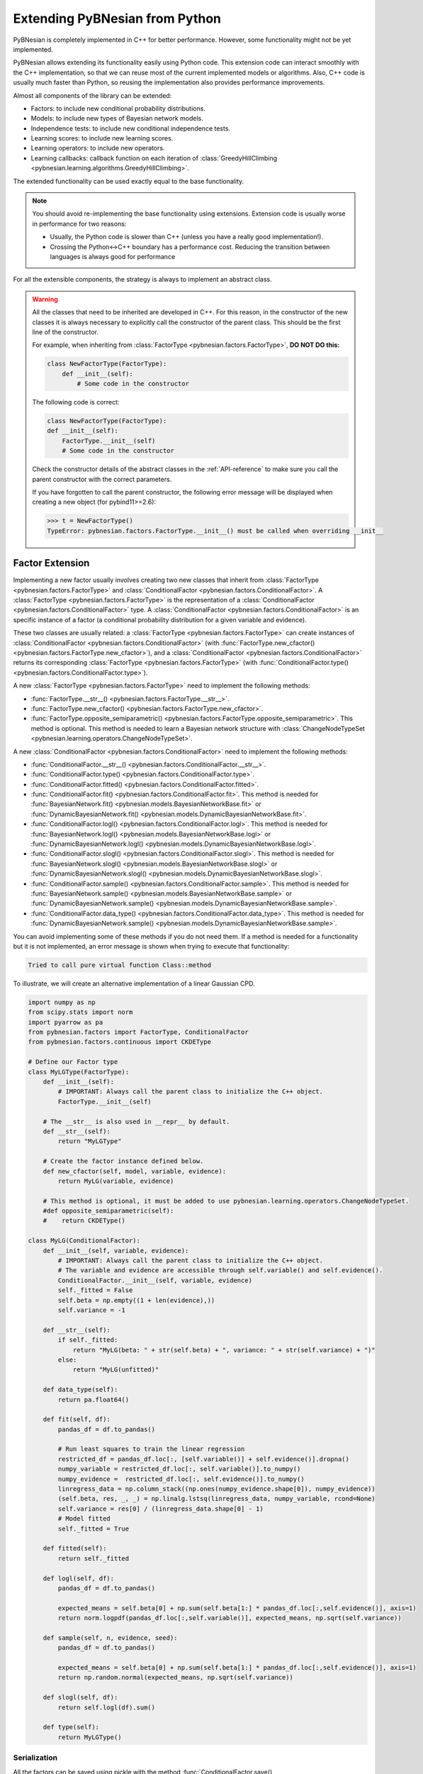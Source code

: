 Extending PyBNesian from Python
*******************************

PyBNesian is completely implemented in C++ for better performance. However, some functionality might not be yet
implemented.

PyBNesian allows extending its functionality easily using Python code. This extension code can interact smoothly with
the C++ implementation, so that we can reuse most of the current implemented models or algorithms. Also, C++ code is
usually much faster than Python, so reusing the implementation also provides performance improvements.

Almost all components of the library can be extended:

- Factors: to include new conditional probability distributions.
- Models: to include new types of Bayesian network models.
- Independence tests: to include new conditional independence tests.
- Learning scores: to include new learning scores.
- Learning operators: to include new operators.
- Learning callbacks: callback function on each iteration of
  :class:`GreedyHillClimbing <pybnesian.learning.algorithms.GreedyHillClimbing>`.

The extended functionality can be used exactly equal to the base functionality.

.. note::

    You should avoid re-implementing the base functionality using extensions. Extension code is usually worse
    in performance for two reasons:
    
    - Usually, the Python code is slower than C++ (unless you have a really good implementation!).
    - Crossing the Python<->C++ boundary has a performance cost. Reducing the transition between languages is always
      good for performance

For all the extensible components, the strategy is always to implement an abstract class.

.. warning::
    .. _warning-constructor:

    All the classes that need to be inherited are developed in C++. For this reason, in the constructor of the new
    classes it is always necessary to explicitly call the constructor of the parent class. This should be the first line
    of the constructor.
    
    For example, when inheriting from
    :class:`FactorType <pybnesian.factors.FactorType>`, **DO NOT DO this:**

    .. code-block::

        class NewFactorType(FactorType):
            def __init__(self):
                # Some code in the constructor
    
    The following code is correct:

    .. code-block::

        class NewFactorType(FactorType):
        def __init__(self):
            FactorType.__init__(self)
            # Some code in the constructor

    Check the constructor details of the abstract classes in the :ref:`API-reference` to make sure you call the parent
    constructor with the correct parameters.

    If you have forgotten to call the parent constructor, the following error message will be displayed when creating a
    new object (for pybind11>=2.6):

    .. code-block::
        
        >>> t = NewFactorType()
        TypeError: pybnesian.factors.FactorType.__init__() must be called when overriding __init__

Factor Extension
================

Implementing a new factor usually involves creating two new classes that inherit from
:class:`FactorType <pybnesian.factors.FactorType>` and :class:`ConditionalFactor <pybnesian.factors.ConditionalFactor>`.
A :class:`FactorType <pybnesian.factors.FactorType>` is the representation of a
:class:`ConditionalFactor <pybnesian.factors.ConditionalFactor>` type. A
:class:`ConditionalFactor <pybnesian.factors.ConditionalFactor>` is an specific instance of a factor (a conditional
probability distribution for a given variable and evidence).

These two classes are
usually related: a :class:`FactorType <pybnesian.factors.FactorType>` can create instances of
:class:`ConditionalFactor <pybnesian.factors.ConditionalFactor>` (with
:func:`FactorType.new_cfactor() <pybnesian.factors.FactorType.new_cfactor>`), and a
:class:`ConditionalFactor <pybnesian.factors.ConditionalFactor>` returns its corresponding
:class:`FactorType <pybnesian.factors.FactorType>` (with
:func:`ConditionalFactor.type() <pybnesian.factors.ConditionalFactor.type>`).

A new :class:`FactorType <pybnesian.factors.FactorType>` need to implement the following methods:

- :func:`FactorType.__str__() <pybnesian.factors.FactorType.__str__>`.
- :func:`FactorType.new_cfactor() <pybnesian.factors.FactorType.new_cfactor>`.
- :func:`FactorType.opposite_semiparametric() <pybnesian.factors.FactorType.opposite_semiparametric>`. This method is
  optional. This method is needed to learn a Bayesian network structure with
  :class:`ChangeNodeTypeSet <pybnesian.learning.operators.ChangeNodeTypeSet>`.

A new :class:`ConditionalFactor <pybnesian.factors.ConditionalFactor>` need to implement the following methods:

- :func:`ConditionalFactor.__str__() <pybnesian.factors.ConditionalFactor.__str__>`.
- :func:`ConditionalFactor.type() <pybnesian.factors.ConditionalFactor.type>`.
- :func:`ConditionalFactor.fitted() <pybnesian.factors.ConditionalFactor.fitted>`.
- :func:`ConditionalFactor.fit() <pybnesian.factors.ConditionalFactor.fit>`. This method is needed for
  :func:`BayesianNetwork.fit() <pybnesian.models.BayesianNetworkBase.fit>` or
  :func:`DynamicBayesianNetwork.fit() <pybnesian.models.DynamicBayesianNetworkBase.fit>`.
- :func:`ConditionalFactor.logl() <pybnesian.factors.ConditionalFactor.logl>`. This method is needed for
  :func:`BayesianNetwork.logl() <pybnesian.models.BayesianNetworkBase.logl>` or
  :func:`DynamicBayesianNetwork.logl() <pybnesian.models.DynamicBayesianNetworkBase.logl>`.
- :func:`ConditionalFactor.slogl() <pybnesian.factors.ConditionalFactor.slogl>`. This method is needed for
  :func:`BayesianNetwork.slogl() <pybnesian.models.BayesianNetworkBase.slogl>` or
  :func:`DynamicBayesianNetwork.slogl() <pybnesian.models.DynamicBayesianNetworkBase.slogl>`.
- :func:`ConditionalFactor.sample() <pybnesian.factors.ConditionalFactor.sample>`. This method is needed for
  :func:`BayesianNetwork.sample() <pybnesian.models.BayesianNetworkBase.sample>` or
  :func:`DynamicBayesianNetwork.sample() <pybnesian.models.DynamicBayesianNetworkBase.sample>`.
- :func:`ConditionalFactor.data_type() <pybnesian.factors.ConditionalFactor.data_type>`. This method is needed for
  :func:`DynamicBayesianNetwork.sample() <pybnesian.models.DynamicBayesianNetworkBase.sample>`.

You can avoid implementing some of these methods if you do not need them. If a method is needed for a functionality
but it is not implemented, an error message is shown when trying to execute that functionality:

.. code-block::

    Tried to call pure virtual function Class::method

To illustrate, we will create an alternative implementation of a linear Gaussian CPD.

.. _my-lg:

.. code-block:: python
    
    import numpy as np
    from scipy.stats import norm
    import pyarrow as pa
    from pybnesian.factors import FactorType, ConditionalFactor
    from pybnesian.factors.continuous import CKDEType

    # Define our Factor type
    class MyLGType(FactorType):
        def __init__(self):
            # IMPORTANT: Always call the parent class to initialize the C++ object.
            FactorType.__init__(self)
        
        # The __str__ is also used in __repr__ by default.
        def __str__(self):
            return "MyLGType"
        
        # Create the factor instance defined below.
        def new_cfactor(self, model, variable, evidence):
            return MyLG(variable, evidence)
        
        # This method is optional, it must be added to use pybnesian.learning.operators.ChangeNodeTypeSet.
        #def opposite_semiparametric(self):
        #    return CKDEType()
        
    class MyLG(ConditionalFactor):
        def __init__(self, variable, evidence):
            # IMPORTANT: Always call the parent class to initialize the C++ object.
            # The variable and evidence are accessible through self.variable() and self.evidence().
            ConditionalFactor.__init__(self, variable, evidence)
            self._fitted = False
            self.beta = np.empty((1 + len(evidence),))
            self.variance = -1

        def __str__(self):
            if self._fitted:
                return "MyLG(beta: " + str(self.beta) + ", variance: " + str(self.variance) + ")"
            else:
                return "MyLG(unfitted)"

        def data_type(self):
            return pa.float64()

        def fit(self, df):
            pandas_df = df.to_pandas()

            # Run least squares to train the linear regression
            restricted_df = pandas_df.loc[:, [self.variable()] + self.evidence()].dropna()
            numpy_variable = restricted_df.loc[:, self.variable()].to_numpy()
            numpy_evidence =  restricted_df.loc[:, self.evidence()].to_numpy()
            linregress_data = np.column_stack((np.ones(numpy_evidence.shape[0]), numpy_evidence))
            (self.beta, res, _, _) = np.linalg.lstsq(linregress_data, numpy_variable, rcond=None)
            self.variance = res[0] / (linregress_data.shape[0] - 1)
            # Model fitted
            self._fitted = True

        def fitted(self):
            return self._fitted

        def logl(self, df):
            pandas_df = df.to_pandas()

            expected_means = self.beta[0] + np.sum(self.beta[1:] * pandas_df.loc[:,self.evidence()], axis=1)
            return norm.logpdf(pandas_df.loc[:,self.variable()], expected_means, np.sqrt(self.variance))

        def sample(self, n, evidence, seed):
            pandas_df = df.to_pandas()

            expected_means = self.beta[0] + np.sum(self.beta[1:] * pandas_df.loc[:,self.evidence()], axis=1)
            return np.random.normal(expected_means, np.sqrt(self.variance))

        def slogl(self, df):
            return self.logl(df).sum()

        def type(self):
            return MyLGType()

.. _factor-extension-serialization:

Serialization
-------------

All the factors can be saved using pickle with the method
:func:`ConditionalFactor.save() <pybnesian.factors.ConditionalFactor.save>`. The class
:class:`ConditionalFactor <pybnesian.factors.ConditionalFactor>` already provides a ``__getstate__`` and
``__setstate__``  implementation that saves the base information (variable name and evidence variable names). If you
need to save more data in your class, there are two alternatives:

- Implement the methods :func:`ConditionalFactor.__getstate_extra__()` and
  :func:`ConditionalFactor.__setstate_extra__()`. These methods have the same restrictions as the ``__getstate__`` and
  ``__setstate__`` methods (the returned objects must be pickleable).

- Re-implement the :func:`ConditionalFactor.__getstate__()` and :func:`ConditionalFactor.__setstate__()` methods. Note,
  however, that it is needed to call the parent class constructor explicitly in :func:`ConditionalFactor.__setstate__()`
  (as in :ref:`warning constructor <warning-constructor>`). This is needed to initialize the C++ part of the object.
  Also, you will need to add yourself the base information.

For example, if we want to implement serialization support for our re-implementation of linear Gaussian CPD, we can add
the following code:

.. code-block::

    class MyLG(ConditionalFactor):
        #
        # Previous code
        #

        def __getstate_extra__(self):
            return {'fitted': self._fitted,
                    'beta': self.beta,
                    'variance': self.variance}

        def __setstate_extra__(self, extra):
            self._fitted = extra['fitted']
            self.beta = extra['beta']
            self.variance = extra['variance']

Alternatively, the following code will also work correctly:

.. code-block::

    class MyLG(ConditionalFactor):
        #
        # Previous code
        #

        def __getstate__(self):
            # Make sure to include the variable and evidence.
            return {'variable': self.variable(),
                    'evidence': self.evidence(),
                    'fitted': self._fitted,
                    'beta': self.beta,
                    'variance': self.variance}

        def __setstate__(self, extra):
            # Call the parent constructor always in __setstate__ !
            ConditionalFactor.__init__(self, extra['variable'], extra['evidence'])
            self._fitted = extra['fitted']
            self.beta = extra['beta']
            self.variance = extra['variance']


Using Extended Factors
----------------------

The extended factors can not be used in some specific networks: A
:class:`GaussianNetwork <pybnesian.models.GaussianNetwork>` only admits
:class:`LinearGaussianCPDType <pybnesian.factors.continuous.LinearGaussianCPDType>`, a
:class:`SemiparametricBN <pybnesian.models.SemiparametricBN>` admits
:class:`LinearGaussianCPDType <pybnesian.factors.continuous.LinearGaussianCPDType>` or
:class:`CKDEType <pybnesian.factors.continuous.CKDEType>`, and so on...

If you try to use :class:`MyLG` in a Gaussian network, a ``ValueError`` is raised.

.. testsetup::

    import numpy as np
    from scipy.stats import norm
    import pyarrow as pa
    from pybnesian.factors import FactorType, ConditionalFactor
    from pybnesian.factors.continuous import CKDEType

    # Define our Factor type
    class MyLGType(FactorType):
        def __init__(self):
            # IMPORTANT: Always call the parent class to initialize the C++ object.
            FactorType.__init__(self)
        
        # The __str__ is also used in __repr__ by default.
        def __str__(self):
            return "MyLGType"
        
        # Create the factor instance defined below.
        def new_cfactor(self, model, variable, evidence):
            return MyLG(variable, evidence)
        
        # This method is optional, it must be added to use pybnesian.learning.operators.ChangeNodeTypeSet.
        #def opposite_semiparametric(self):
        #    return CKDEType()
        
    class MyLG(ConditionalFactor):
        def __init__(self, variable, evidence):
            # IMPORTANT: Always call the parent class to initialize the C++ object.
            # The variable and evidence are accessible through self.variable() and self.evidence().
            ConditionalFactor.__init__(self, variable, evidence)
            self._fitted = False
            self.beta = np.empty((1 + len(evidence),))
            self.variance = -1

        def __str__(self):
            if self._fitted:
                return "MyLG(beta: " + str(self.beta) + ", variance: " + str(self.variance) + ")"
            else:
                return "MyLG(unfitted)"

        def data_type(self):
            return pa.float64()

        def fit(self, df):
            pandas_df = df.to_pandas()

            restricted_df = pandas_df.loc[:, [self.variable()] + self.evidence()].dropna()
            numpy_variable = restricted_df.loc[:, self.variable()].to_numpy()
            numpy_evidence =  restricted_df.loc[:, self.evidence()].to_numpy()

            linregress_data = np.column_stack((np.ones(numpy_evidence.shape[0]), numpy_evidence))

            (self.beta, res, _, _) = np.linalg.lstsq(linregress_data, numpy_variable, rcond=None)
            self.variance = res[0] / (linregress_data.shape[0] - 1 - len(self.evidence()))
            self._fitted = True

        def fitted(self):
            return self._fitted

        def logl(self, df):
            pandas_df = df.to_pandas()

            expected_means = self.beta[0] + np.sum(self.beta[1:] * pandas_df.loc[:,self.evidence()], axis=1)
            return norm.logpdf(pandas_df.loc[:,self.variable()], expected_means, np.sqrt(self.variance))

        def sample(self, n, evidence, seed):
            pandas_df = df.to_pandas()

            expected_means = self.beta[0] + np.sum(self.beta[1:] * pandas_df.loc[:,self.evidence()], axis=1)
            return np.random.normal(expected_means, np.sqrt(self.variance))

        def slogl(self, df):
            return self.logl(df).sum()

        def type(self):
            return MyLGType()

        def __getstate_extra__(self):
            return {'fitted': self._fitted,
                    'beta': self.beta,
                    'variance': self.variance}

        def __setstate_extra__(self, extra):
            self._fitted = extra['fitted']
            self.beta = extra['beta']
            self.variance = extra['variance']

.. doctest::

    >>> from pybnesian.models import GaussianNetwork
    >>> g = GaussianNetwork(["a", "b", "c", "d"])
    >>> g.set_node_type("a", MyLGType())
    Traceback (most recent call last):
    ...
    ValueError: Wrong factor type "MyLGType" for node "a" in Bayesian network type "GaussianNetworkType"

There are two alternatives to use an extended :class:`ConditionalFactor <pybnesian.factors.ConditionalFactor>`:

- Create an extended model (see :ref:`model-extension`) that admits the new extended
  :class:`ConditionalFactor <pybnesian.factors.ConditionalFactor>`.
- Use a generic Bayesian network like :class:`HomogeneousBN <pybnesian.models.HomogeneousBN>` and
  :class:`HeterogeneousBN <pybnesian.models.HeterogeneousBN>`.

The :class:`HomogeneousBN <pybnesian.models.HomogeneousBN>` and
:class:`HeterogeneousBN <pybnesian.models.HeterogeneousBN>` Bayesian networks admit any
:class:`FactorType <pybnesian.factors.FactorType>`. The difference between them is that
:class:`HomogeneousBN <pybnesian.models.HomogeneousBN>` is homogeneous
(all the nodes have the same :class:`FactorType <pybnesian.factors.FactorType>`) and
:class:`HeterogeneousBN <pybnesian.models.HeterogeneousBN>` is heterogeneous (each node can have a different
:class:`FactorType <pybnesian.factors.FactorType>`).

Our extended factor :class:`MyLG` can be used with an :class:`HomogeneousBN <pybnesian.models.HomogeneousBN>` to create
and alternative implementation of a :class:`GaussianNetwork <pybnesian.models.GaussianNetwork>`:

.. doctest::

    >>> import pandas as pd
    >>> from pybnesian.models import HomogeneousBN, GaussianNetwork
    >>> # Create some multivariate normal sample data
    >>> def generate_sample_data(size, seed=0):
    ...     np.random.seed(seed)
    ...     a_array = np.random.normal(3, 0.5, size=size)
    ...     b_array = np.random.normal(2.5, 2, size=size)
    ...     c_array = -4.2 + 1.2*a_array + 3.2*b_array + np.random.normal(0, 0.75, size=size)
    ...     d_array = 1.5 - 0.3 * c_array + np.random.normal(0, 0.5, size=size)
    ...     return pd.DataFrame({'a': a_array, 'b': b_array, 'c': c_array, 'd': d_array})
    >>> df = generate_sample_data(300)
    >>> df_test = generate_sample_data(20, seed=1)
    >>> # Create an HomogeneousBN and fit it
    >>> homo = HomogeneousBN(MyLGType(), ["a", "b", "c", "d"], [("a", "c")])
    >>> homo.fit(df)
    >>> # Create a GaussianNetwork and fit it
    >>> gbn = GaussianNetwork(["a", "b", "c", "d"], [("a", "c")])
    >>> gbn.fit(df)
    >>> # Check parameters
    >>> def check_parameters(cpd1, cpd2):
    ...     assert np.all(np.isclose(cpd1.beta, cpd2.beta))
    ...     assert np.isclose(cpd1.variance, cpd2.variance)
    >>> # Check the parameters for all CPDs.
    >>> check_parameters(homo.cpd("a"), gbn.cpd("a"))
    >>> check_parameters(homo.cpd("b"), gbn.cpd("b"))
    >>> check_parameters(homo.cpd("c"), gbn.cpd("c"))
    >>> check_parameters(homo.cpd("d"), gbn.cpd("d"))
    >>> # Check the log-likelihood.
    >>> assert np.all(np.isclose(homo.logl(df_test), gbn.logl(df_test)))
    >>> assert np.isclose(homo.slogl(df_test), gbn.slogl(df_test))

The extended factor can also be used in an heterogeneous Bayesian network. For example, we can imitate the behaviour
of a :class:`SemiparametricBN <pybnesian.models.SemiparametricBN>` using an
:class:`HomogeneousBN <pybnesian.models.HomogeneousBN>`:

.. testsetup::

    import numpy as np
    import pandas as pd
    def generate_sample_data(size, seed=0):
        np.random.seed(seed)
        a_array = np.random.normal(3, 0.5, size=size)
        b_array = np.random.normal(2.5, 2, size=size)
        c_array = -4.2 + 1.2*a_array + 3.2*b_array + np.random.normal(0, 0.75, size=size)
        d_array = 1.5 - 0.3 * c_array + np.random.normal(0, 0.5, size=size)
        return pd.DataFrame({'a': a_array, 'b': b_array, 'c': c_array, 'd': d_array})
        
    def check_parameters(cpd1, cpd2):
        assert np.all(np.isclose(cpd1.beta, cpd2.beta))
        assert np.isclose(cpd1.variance, cpd2.variance)

.. doctest::

    >>> from pybnesian.models import HeterogeneousBN
    >>> from pybnesian.factors.continuous import CKDEType
    >>> from pybnesian.models import SemiparametricBN
    >>> df = generate_sample_data(300)
    >>> df_test = generate_sample_data(20, seed=1)
    >>> # Create an heterogeneous with "MyLG" factors as default.
    >>> het = HeterogeneousBN(MyLGType(),  ["a", "b", "c", "d"], [("a", "c")])
    >>> het.set_node_type("a", CKDEType())
    >>> het.fit(df)
    >>> # Create a SemiparametricBN
    >>> spbn = SemiparametricBN(["a", "b", "c", "d"], [("a", "c")], [("a", CKDEType())])
    >>> spbn.fit(df)
    >>> # Check the parameters of the CPDs
    >>> check_parameters(het.cpd("b"), spbn.cpd("b"))
    >>> check_parameters(het.cpd("c"), spbn.cpd("c"))
    >>> check_parameters(het.cpd("d"), spbn.cpd("d"))
    >>> # Check the log-likelihood.
    >>> assert np.all(np.isclose(het.logl(df_test), spbn.logl(df_test)))
    >>> assert np.isclose(het.slogl(df_test), spbn.slogl(df_test))

.. _model-extension:

Model Extension
===============

Implementing a new model Bayesian network model involves creating a class that inherits from
:class:`BayesianNetworkType <pybnesian.models.BayesianNetworkType>`.  Optionally, you also might want to inherit from
:class:`BayesianNetwork <pybnesian.models.BayesianNetwork>`,
:class:`ConditionalBayesianNetwork <pybnesian.models.ConditionalBayesianNetwork>`
and :class:`DynamicBayesianNetwork <pybnesian.models.DynamicBayesianNetwork>`.

A :class:`BayesianNetworkType <pybnesian.models.BayesianNetworkType>` is the representation of a Bayesian network model.
This is similar to the relation between :class:`FactorType <pybnesian.factors.FactorType>` and a factor. The 
:class:`BayesianNetworkType <pybnesian.models.BayesianNetworkType>` defines the restrictions and properties that
characterise a Bayesian network model. A :class:`BayesianNetworkType <pybnesian.models.BayesianNetworkType>` is used by
all the variants of Bayesian network models: :class:`BayesianNetwork <pybnesian.models.BayesianNetwork>`,
:class:`ConditionalBayesianNetwork <pybnesian.models.ConditionalBayesianNetwork>`
and :class:`DynamicBayesianNetwork <pybnesian.models.DynamicBayesianNetwork>`. For this reason, the constructors
:func:`BayesianNetwork.__init__() <pybnesian.models.BayesianNetwork.__init__>`,
:func:`ConditionalBayesianNetwork.__init__() <pybnesian.models.ConditionalBayesianNetwork.__init__>`
:func:`DynamicBayesianNetwork.__init__() <pybnesian.models.DynamicBayesianNetwork.__init__>` take the underlying
:class:`BayesianNetworkType <pybnesian.models.BayesianNetworkType>` as parameter. Thus, once a new 
:class:`BayesianNetworkType <pybnesian.models.BayesianNetworkType>` is implemented, you can use your new Bayesian model
with the three variants automatically.

Implementing a :class:`BayesianNetworkType <pybnesian.models.BayesianNetworkType>` requires to implement the following
methods:

- :func:`BayesianNetworkType.__str__() <pybnesian.models.BayesianNetworkType.__str__>`.
- :func:`BayesianNetworkType.is_homogeneous() <pybnesian.models.BayesianNetworkType.is_homogeneous>`.
- :func:`BayesianNetworkType.default_node_type() <pybnesian.models.BayesianNetworkType.default_node_type>`.
- :func:`BayesianNetworkType.compatible_node_type() <pybnesian.models.BayesianNetworkType.compatible_node_type>`. This
  method is optional. It is only needed for non-homogeneous Bayesian networks. If not implemented, it accepts any
  :class:`FactorType <pybnesian.factors.FactorType>` for each node.
- :func:`BayesianNetworkType.can_have_arc() <pybnesian.models.BayesianNetworkType.can_have_arc>`. This
  method is optional. If not implemented, it accepts any arc.
- :func:`BayesianNetworkType.new_bn() <pybnesian.models.BayesianNetworkType.new_bn>`.
- :func:`BayesianNetworkType.new_cbn() <pybnesian.models.BayesianNetworkType.new_cbn>`.

To illustrate, we will create a Gaussian network that only admits arcs ``source`` -> ``target`` where
``source`` contains the letter "a". To make the example more interesting we will also use our custom implementation 
:class:`MyLG <my-lg>` (:ref:`in the previous section <my-lg>`).

.. code-block::

    from pybnesian.models import BayesianNetworkType

    class MyRestrictedGaussianType(BayesianNetworkType):
        def __init__(self):
            # Remember to call the parent constructor.
            BayesianNetworkType.__init__(self)

        # The __str__ is also used in __repr__ by default.
        def __str__(self):
            return "MyRestrictedGaussianType"

        def is_homogeneous(self):
            return True
        
        def default_node_type(self):
            return MyLGType()

        # NOT NEEDED because it is homogeneous. If heterogeneous we would check
        # that the node type is correct.
        # def compatible_node_type(self, model, node):
        #    return self.node_type(node) == MyLGType or self.node_type(node) == ...

        def can_have_arc(self, model, source, target):
            # Our restriction for arcs.
            return "a" in source.lower()

        def new_bn(self, nodes):
            return BayesianNetwork(MyRestrictedGaussianType(), nodes)

        def new_cbn(self, nodes, interface_nodes):
            return ConditionalBayesianNetwork(MyRestrictedGaussianType(), nodes, interface_nodes)
        
The arc restrictions defined by
:func:`BayesianNetworkType.can_have_arc() <pybnesian.models.BayesianNetworkType.can_have_arc>` can be an alternative to
the blacklist lists in some learning algorithms. However, this arc restrictions are applied always:

.. testsetup::

    from pybnesian.models import BayesianNetworkType

    class MyRestrictedGaussianType(BayesianNetworkType):
        def __init__(self):
            # Remember to call the parent constructor.
            BayesianNetworkType.__init__(self)

        # The __str__ is also used in __repr__ by default.
        def __str__(self):
            return "MyRestrictedGaussianType"

        def is_homogeneous(self):
            return True
        
        def default_node_type(self):
            return MyLGType()

        # NOT NEEDED because it is homogeneous. If heterogeneous we would check
        # that the node type is correct.
        # def compatible_node_type(self, model, node):
        #    return self.node_type(node) == MyLGType or self.node_type(node) == ...

        def can_have_arc(self, model, source, target):
            # Our restriction for arcs.
            return "a" in source.lower()

        def new_bn(self, nodes):
            return BayesianNetwork(MyRestrictedGaussianType(), nodes)

        def new_cbn(self, nodes, interface_nodes):
            return ConditionalBayesianNetwork(MyRestrictedGaussianType(), nodes, interface_nodes)

.. doctest::

    >>> from pybnesian.models import BayesianNetwork
    >>> g = BayesianNetwork(MyRestrictedGaussianType(), ["a", "b", "c", "d"])
    >>> g.add_arc("a", "b") # This is OK
    >>> g.add_arc("b", "c") # Not allowed
    Traceback (most recent call last):
    ...
    ValueError: Cannot add arc b -> c.
    >>> g.add_arc("c", "a") # Also, not allowed
    Traceback (most recent call last):
    ...
    ValueError: Cannot add arc c -> a.
    >>> g.flip_arc("a", "b") # Not allowed, because it would generate a b -> a arc.
    Traceback (most recent call last):
    ...
    ValueError: Cannot flip arc a -> b.

Creating Bayesian Network Types
-------------------------------

:class:`BayesianNetworkType <pybnesian.models.BayesianNetworkType>` can adapt the behavior of a Bayesian network
with a few lines of code. However, you may want to create your own Bayesian network class instead of directly using a
:class:`BayesianNetwork <pybnesian.models.BayesianNetwork>`, 
a :class:`ConditionalBayesianNetwork <pybnesian.models.ConditionalBayesianNetwork>`
or a :class:`DynamicBayesianNetwork <pybnesian.models.DynamicBayesianNetwork>`. This has some advantages:

- The source code can be better organized using a different class for each Bayesian network model.
- Using ``type(model)`` over different types of models would return a different type:

.. doctest::
    
    >>> from pybnesian.models import GaussianNetworkType, BayesianNetwork
    >>> g1 = BayesianNetwork(GaussianNetworkType(), ["a", "b", "c", "d"])
    >>> g2 = BayesianNetwork(MyRestrictedGaussianType(), ["a", "b", "c", "d"])
    >>> assert type(g1) == type(g2) # The class type is the same, but the code would be
    >>>                             # more obvious if it weren't.
    >>> assert g1.type() != g2.type() # You have to use this.

- It allows more customization of the Bayesian network behavior.

To create your own Bayesian network, you have to inherit from
:class:`BayesianNetwork <pybnesian.models.BayesianNetwork>`, 
:class:`ConditionalBayesianNetwork <pybnesian.models.ConditionalBayesianNetwork>`
or :class:`DynamicBayesianNetwork <pybnesian.models.DynamicBayesianNetwork>`:

.. code-block::

    from pybnesian.models import BayesianNetwork, ConditionalBayesianNetwork,\
                                 DynamicBayesianNetwork

    class MyRestrictedBN(BayesianNetwork):
        def __init__(self, nodes, arcs=None):
            # You can initialize with any BayesianNetwork.__init__ constructor.
            if arcs is None:
                BayesianNetwork.__init__(self, MyRestrictedGaussianType(), nodes)
            else:
                BayesianNetwork.__init__(self, MyRestrictedGaussianType(), nodes, arcs)
            
    class MyConditionalRestrictedBN(ConditionalBayesianNetwork):
        def __init__(self, nodes, interface_nodes, arcs=None):
            # You can initialize with any ConditionalBayesianNetwork.__init__ constructor.
            if arcs is None:
                ConditionalBayesianNetwork.__init__(self, MyRestrictedGaussianType(), nodes,
                                                    interface_nodes)
            else:
                ConditionalBayesianNetwork.__init__(self, MyRestrictedGaussianType(), nodes,
                                                    interface_nodes, arcs)
            
    class MyDynamicRestrictedBN(DynamicBayesianNetwork):
        def __init__(self, variables, markovian_order):
            # You can initialize with any DynamicBayesianNetwork.__init__ constructor.
            DynamicBayesianNetwork.__init__(self, MyRestrictedGaussianType(), variables,
                                            markovian_order)

Also, it is recommended to change the 
:func:`BayesianNetworkType.new_bn() <pybnesian.models.BayesianNetworkType.new_bn>`
and :func:`BayesianNetworkType.new_cbn() <pybnesian.models.BayesianNetworkType.new_cbn>` definitions:

.. code-block::

    class MyRestrictedGaussianType(BayesianNetworkType):
        #
        # Previous code
        #

        def new_bn(self, nodes):
            return MyRestrictedBN(nodes)

        def new_cbn(self, nodes, interface_nodes):
            return MyConditionalRestrictedBN(nodes, interface_nodes)


.. testsetup::

    from pybnesian.models import BayesianNetwork, ConditionalBayesianNetwork,\
                                 DynamicBayesianNetwork

    class MyRestrictedBN(BayesianNetwork):
        def __init__(self, nodes, arcs=None):
            # You can initialize with any BayesianNetwork.__init__ constructor.
            if arcs is None:
                BayesianNetwork.__init__(self, MyRestrictedGaussianType(), nodes)
            else:
                BayesianNetwork.__init__(self, MyRestrictedGaussianType(), nodes, arcs)

        def add_arc(self, source, target):
            print("Adding arc " + source + " -> " + target)
            # Call the base functionality
            BayesianNetwork.add_arc(self, source, target)
        
    class MyConditionalRestrictedBN(ConditionalBayesianNetwork):
        def __init__(self, nodes, interface_nodes, arcs=None):
            # You can initialize with any ConditionalBayesianNetwork.__init__ constructor.
            if arcs is None:
                ConditionalBayesianNetwork.__init__(self, MyRestrictedGaussianType(), nodes,
                                                    interface_nodes)
            else:
                ConditionalBayesianNetwork.__init__(self, MyRestrictedGaussianType(), nodes,
                                                    interface_nodes, arcs)
            
    class MyDynamicRestrictedBN(DynamicBayesianNetwork):
        def __init__(self, variables, markovian_order):
            # You can initialize with any DynamicBayesianNetwork.__init__ constructor.
            DynamicBayesianNetwork.__init__(self, MyRestrictedGaussianType(), variables,
                                            markovian_order)

    from pybnesian.models import BayesianNetworkType

    class MyRestrictedGaussianType(BayesianNetworkType):
        def __init__(self):
            # Remember to call the parent constructor.
            BayesianNetworkType.__init__(self)

        # The __str__ is also used in __repr__ by default.
        def __str__(self):
            return "MyRestrictedGaussianType"

        def is_homogeneous(self):
            return True
        
        def default_node_type(self):
            return MyLGType()

        # NOT NEEDED because it is homogeneous. If heterogeneous we would check
        # that the node type is correct.
        # def compatible_node_type(self, model, node):
        #    return self.node_type(node) == MyLGType or self.node_type(node) == ...

        def can_have_arc(self, model, source, target):
            # Our restriction for arcs.
            return "a" in source.lower()

        def new_bn(self, nodes):
            return MyRestrictedBN(nodes)

        def new_cbn(self, nodes, interface_nodes):
            return MyConditionalRestrictedBN(nodes, interface_nodes)

Creating your own Bayesian network classes allows you to overload the base functionality. Thus, you can customize
completely the behavior of your Bayesian network. For example, we can print a message each time an arc is added:

.. code-block::

    class MyRestrictedBN(BayesianNetwork):
        #
        # Previous code
        #

        def add_arc(self, source, target):
            print("Adding arc " + source + " -> " + target)
            # Call the base functionality
            BayesianNetwork.add_arc(self, source, target)


.. doctest::

    >>> bn = MyRestrictedBN(["a", "b", "c", "d"])
    >>> bn.add_arc("a", "c")
    Adding arc a -> c
    >>> assert bn.has_arc("a", "c")

.. note::

    :class:`BayesianNetwork <pybnesian.models.BayesianNetwork>`, 
    :class:`ConditionalBayesianNetwork <pybnesian.models.ConditionalBayesianNetwork>`
    and :class:`DynamicBayesianNetwork <pybnesian.models.DynamicBayesianNetwork>` are not abstract classes. These
    classes provide an implementation for the abstract classes
    :class:`BayesianNetworkBase <pybnesian.models.BayesianNetworkBase>`, 
    :class:`ConditionalBayesianNetworkBase <pybnesian.models.ConditionalBayesianNetworkBase>`
    or :class:`DynamicBayesianNetworkBase <pybnesian.models.DynamicBayesianNetworkBase>`.

Serialization
-------------

The Bayesian network models can be saved using pickle with the
:func:`BayesianNetworkBase.save() <pybnesian.models.BayesianNetworkBase.save>` method. This method saves the structure
of the Bayesian network and, optionally, the factors within the Bayesian network. When the
:func:`BayesianNetworkBase.save() <pybnesian.models.BayesianNetworkBase.save>` is called,
:attr:`.BayesianNetworkBase.include_cpd` property is first set and then ``__getstate__()`` is called. ``__getstate__()``
saves the factors within the Bayesian network model only if :attr:`.BayesianNetworkBase.include_cpd` is ``True``. The
factors can be saved only if the :class:`ConditionalFactor <pybnesian.factors.ConditionalFactor>` is also plickeable
(see :ref:`Factor serialization <factor-extension-serialization>`).

As with factor serialization, an implementation of ``__getstate__()`` and ``__setstate__()`` is provided when
inheriting from :class:`BayesianNetwork <pybnesian.models.BayesianNetwork>`,
:class:`ConditionalBayesianNetwork <pybnesian.models.ConditionalBayesianNetwork>`
or :class:`DynamicBayesianNetwork <pybnesian.models.DynamicBayesianNetwork>`. This implementation saves:

- The underlying graph of the Bayesian network.
- The underlying :class:`BayesianNetworkType <pybnesian.models.BayesianNetworkType>`.
- The list of :class:`FactorType <pybnesian.factors.FactorType>` for each node.
- The list of :class:`ConditionalFactor <pybnesian.factors.ConditionalFactor>` within the Bayesian network (if
  :attr:`.BayesianNetworkBase.include_cpd` is ``True``).

In the case of :class:`DynamicBayesianNetwork <pybnesian.models.DynamicBayesianNetwork>`, it saves the above list for
both the static and transition networks.

If your extended Bayesian network class need to save more data, there are two alternatives:

- Implement the methods ``__getstate_extra__()`` and ``__setstate_extra__()``. These methods have the
  the same restrictions as the ``__getstate__()`` and ``__setstate__()`` methods (the returned objects must be
  pickleable).

.. code-block::

    class MyRestrictedBN(BayesianNetwork):
        #
        # Previous code
        #

        def __getstate_extra__(self):
            # Save some extra data.
            return {'extra_data': self.extra_data}

        def __setstate_extra__(self, d):
            # Here, you can access the extra data. Initialize the attributes that you need
            self.extra_data = d['extra_data']



- Re-implement the ``__getstate__()`` and ``__setstate__()`` methods. Note, however, that it is needed to call the
  parent class constructor explicitly in the ``__setstate__()`` method (as in
  :ref:`warning constructor <warning-constructor>`). This is needed to initialize the C++ part of the object. Also, you
  will need to add yourself the base information.


  .. code-block::

    class MyRestrictedBN(BayesianNetwork):
        #
        # Previous code
        #

        def __getstate__(self):
        d = {'graph': self.graph(),
             'type': self.type(),
             # You can omit this line if type is homogeneous
             'factor_types': list(self.node_types().items()),
             'extra_data': self.extra_data}

        if self.include_cpd:
            factors = []

            for n in self.nodes():
                if self.cpd(n) is not None:
                    factors.append(self.cpd(n))
            d['factors'] = factors

        return d

    def __setstate__(self, d):
        # Call the parent constructor always in __setstate__ !
        BayesianNetwork.__init__(self, d['type'], d['graph'], d['factor_types'])

        if "factors" in d:
            self.add_cpds(d['factors'])

        # Here, you can access the extra data.
        self.extra_data = d['extra_data']

The same strategy is used to implement serialization in
:class:`ConditionalBayesianNetwork <pybnesian.models.ConditionalBayesianNetwork>`
and :class:`DynamicBayesianNetwork <pybnesian.models.DynamicBayesianNetwork>`.

.. warning::

    Some functionalities require to make copies of Bayesian network models. Copying Bayesian network models
    is currently implemented using this serialization suppport. Therefore, it is highly recommended to implement
    ``__getstate_extra__()``/``__setstate_extra__()`` or ``__getstate__()``/``__setstate__()``. Otherwise, the
    extra information defined in the extended classes would be lost.

Independence Test Extension
===========================

Implementing a new conditional independence test involves creating a class that inherits from
:class:`IndependenceTest <pybnesian.learning.independences.IndependenceTest>`.

A new :class:`IndependenceTest <pybnesian.learning.independences.IndependenceTest>` needs to implement the following
methods:

- :func:`IndependenceTest.num_variables() <pybnesian.learning.independences.IndependenceTest.num_variables>`.
- :func:`IndependenceTest.variable_names() <pybnesian.learning.independences.IndependenceTest.variable_names>`.
- :func:`IndependenceTest.has_variables() <pybnesian.learning.independences.IndependenceTest.has_variables>`.
- :func:`IndependenceTest.name() <pybnesian.learning.independences.IndependenceTest.name>`.
- :func:`IndependenceTest.pvalue() <pybnesian.learning.independences.IndependenceTest.name>`.

To illustrate, we will implement a conditional independence test that has perfect information about the
conditional indepencences (an oracle independence test):

.. code-block::

    from pybnesian.learning.independences import IndependenceTest

    class OracleTest(IndependenceTest):

        # An Oracle class that represents the independences of this Bayesian network:
        #
        #  "a"     "b"
        #    \     /
        #     \   /
        #      \ /
        #       V
        #      "c"
        #       |
        #       |
        #       V
        #      "d"
              
        def __init__(self):
            # IMPORTANT: Always call the parent class to initialize the C++ object.
            IndependenceTest.__init__(self)
            self.variables = ["a", "b", "c", "d"]

        def num_variables(self):
            return len(self.variables)
        
        def variable_names(self):
            return self.variables

        def has_variables(self, vars): 
            return set(vars).issubset(set(self.variables))

        def name(self, index):
            return self.variables[index]

        def pvalue(self, x, y, z):
            if z is None:
                # a _|_ b
                if set([x, y]) == set(["a", "b"]):
                    return 1
                else:
                    return 0
            else:
                z = list(z)
                if "c" in z:
                    # a _|_ d | "c" in Z
                    if set([x, y]) == set(["a", "d"]):
                        return 1
                    # b _|_ d | "c" in Z
                    if set([x, y]) == set(["b", "d"]):
                        return 1
                return 0

The oracle version of the PC algorithm guarantees the return of the correct network structure. We can use our new oracle
independence test with the :class:`PC <pybnesian.learning.algorithms.PC>` algorithm.

.. testsetup::

    from pybnesian.learning.independences import IndependenceTest

    class OracleTest(IndependenceTest):

        # An Oracle class that represents the independences of this Bayesian network:
        #
        #  "a"     "b"
        #    \     /
        #     \   /
        #      \ /
        #       V
        #      "c"
        #       |
        #       |
        #       V
        #      "d"
              
        def __init__(self):
            # IMPORTANT: Always call the parent class to initialize the C++ object.
            IndependenceTest.__init__(self)
            self.variables = ["a", "b", "c", "d"]

        def num_variables(self):
            return len(self.variables)
        
        def variable_names(self):
            return self.variables

        def has_variables(self, vars): 
            return set(vars).issubset(set(self.variables))

        def name(self, index):
            return self.variables[index]

        def pvalue(self, x, y, z):
            if z is None:
                # a _|_ b
                if set([x, y]) == set(["a", "b"]):
                    return 1
                else:
                    return 0
            else:
                z = list(z)
                if "c" in z:
                    # a _|_ d | "c" in Z
                    if set([x, y]) == set(["a", "d"]):
                        return 1
                    # b _|_ d | "c" in Z
                    if set([x, y]) == set(["b", "d"]):
                        return 1
                return 0

.. doctest::

    >>> from pybnesian.learning.algorithms import PC
    >>> pc = PC()
    >>> oracle = OracleTest()
    >>> graph = pc.estimate(oracle)
    >>> assert set(graph.arcs()) == {('a', 'c'), ('b', 'c'), ('c', 'd')}
    >>> assert graph.num_edges() == 0

To learn dynamic Bayesian networks your class has to override
:class:`DynamicIndependenceTest <pybnesian.learning.independences.DynamicIndependenceTest>`. A new
:class:`DynamicIndependenceTest <pybnesian.learning.independences.DynamicIndependenceTest>` needs to implement the
following methods:

- :func:`DynamicIndependenceTest.num_variables() <pybnesian.learning.independences.DynamicIndependenceTest.num_variables>`.
- :func:`DynamicIndependenceTest.variable_names() <pybnesian.learning.independences.DynamicIndependenceTest.variable_names>`.
- :func:`DynamicIndependenceTest.has_variables() <pybnesian.learning.independences.DynamicIndependenceTest.has_variables>`.
- :func:`DynamicIndependenceTest.name() <pybnesian.learning.independences.DynamicIndependenceTest.name>`.
- :func:`DynamicIndependenceTest.markovian_order() <pybnesian.learning.independences.DynamicIndependenceTest.markovian_order>`.
- :func:`DynamicIndependenceTest.static_tests() <pybnesian.learning.independences.DynamicIndependenceTest.static_tests>`.
- :func:`DynamicIndependenceTest.transition_tests() <pybnesian.learning.independences.DynamicIndependenceTest.transition_tests>`.

Usually, your extended :class:`IndependenceTest <pybnesian.learning.independences.IndependenceTest>` will use data.
It is easy to implement a related :class:`DynamicIndependenceTest <pybnesian.learning.independences.DynamicIndependenceTest>` by
taking a :class:`DynamicDataFrame <pybnesian.dataset.DynamicDataFrame>` as parameter and using the methods
:func:`DynamicDataFrame.static_df() <pybnesian.dataset.DynamicDataFrame.static_df>` and
:func:`DynamicDataFrame.transition_df() <pybnesian.dataset.DynamicDataFrame.transition_df>` to implement
:func:`DynamicIndependenceTest.static_tests() <pybnesian.learning.independences.DynamicIndependenceTest.static_tests>`
and :func:`DynamicIndependenceTest.transition_tests() <pybnesian.learning.independences.DynamicIndependenceTest.transition_tests>`
respectively.

Learning Scores Extension
=========================

Implementing a new learning score involves creating a class that inherits from
:class:`Score <pybnesian.learning.scores.Score>` or :class:`ValidatedScore <pybnesian.learning.scores.ValidatedScore>`.
The score must be decomposable.

The :class:`ValidatedScore <pybnesian.learning.scores.ValidatedScore>` is an
:class:`Score <pybnesian.learning.scores.Score>` that is evaluated in two different data sets: a training dataset and a
validation dataset.

An extended :class:`Score <pybnesian.learning.scores.Score>` class needs to implement the following methods:

- :func:`Score.has_variables() <pybnesian.learning.scores.Score.has_variables>`.
- :func:`Score.compatible_bn() <pybnesian.learning.scores.Score.compatible_bn>`.
- :func:`Score.score() <pybnesian.learning.scores.Score.score>`. This method is optional. The default
  implementation sums the local score for all the nodes.
- :func:`Score.local_score() <pybnesian.learning.scores.Score.local_score>`. Only the version with 3 arguments
  ``score.local_score(model, variable, evidence)`` needs to be implemented. The version with 2 arguments can not be
  overriden.
- :func:`Score.local_score_node_type() <pybnesian.learning.scores.Score.local_score_node_type>`. This method is
  optional. This method is only needed if the score is used together with
  :class:`ChangeNodeTypeSet <pybnesian.learning.operators.ChangeNodeTypeSet>`

In addition, an extended :class:`ValidatedScore <pybnesian.learning.scores.ValidatedScore>` class needs to implement the
following methods to get the score in the validation dataset:

- :func:`ValidatedScore.vscore() <pybnesian.learning.scores.ValidatedScore.vscore>`. This method is optional. The
  default implementation sums the validation local score for all the nodes.
- :func:`ValidatedScore.vlocal_score() <pybnesian.learning.scores.ValidatedScore.vlocal_score>`. Only the version with 3
  arguments ``score.vlocal_score(model, variable, evidence)`` needs to be implemented. The version with 2 arguments can
  not be overriden.
- :func:`ValidatedScore.vlocal_score_node_type() <pybnesian.learning.scores.ValidatedScore.vlocal_score_node_type>`.
  This method is optional. This method is only needed if the score is used together with
  :class:`ChangeNodeTypeSet <pybnesian.learning.operators.ChangeNodeTypeSet>`.

To illustrate, we will implement an oracle score that only returns positive score to the arcs ``a`` -> ``c``,
``b`` -> ``c`` and ``c`` -> ``d``.

.. code-block::

    from pybnesian.learning.scores import Score

    class OracleScore(Score):

        # An oracle class that returns positive scores for the arcs in the following Bayesian network:
        #
        #  "a"     "b"
        #    \     /
        #     \   /
        #      \ /
        #       V
        #      "c"
        #       |
        #       |
        #       V
        #      "d"

        def __init__(self):
            Score.__init__(self)
            self.variables = ["a", "b", "c", "d"]

        def has_variables(self, vars):
            return set(vars).issubset(set(self.variables))

        def compatible_bn(self, model):
            return self.has_variables(model.nodes())

        def local_score(self, model, variable, evidence):
            if variable == "c":
                v = -1
                if "a" in evidence:
                    v += 1
                if "b" in evidence:
                    v += 1.5
                return v
            elif variable == "d" and evidence == ["c"]:
                return 1
            else:
                return -1

We can use this new score, for example, with a
:class:`GreedyHillClimbing <pybnesian.learning.algorithms.GreedyHillClimbing>`.

.. testsetup::

    from pybnesian.learning.scores import Score

    class OracleScore(Score):

        # An oracle class that returns positive scores for the arcs in the following Bayesian network:
        #
        #  "a"     "b"
        #    \     /
        #     \   /
        #      \ /
        #       V
        #      "c"
        #       |
        #       |
        #       V
        #      "d"

        def __init__(self):
            # IMPORTANT: Always call the parent class to initialize the C++ object.
            Score.__init__(self)
            self.variables = ["a", "b", "c", "d"]

        def has_variables(self, vars):
            return set(vars).issubset(set(self.variables))

        def compatible_bn(self, model):
            return self.has_variables(model.nodes())

        def local_score(self, model, variable, evidence):
            if variable == "c":
                v = -1
                if "a" in evidence:
                    v += 1
                if "b" in evidence:
                    v += 1.5
                return v
            elif variable == "d" and evidence == ["c"]:
                return 1
            else:
                return -1

.. doctest::

    >>> from pybnesian.models import GaussianNetwork
    >>> from pybnesian.learning.algorithms import GreedyHillClimbing
    >>> from pybnesian.learning.operators import ArcOperatorSet
    >>>
    >>> hc = GreedyHillClimbing()
    >>> start_model = GaussianNetwork(["a", "b", "c", "d"])
    >>> learned_model = hc.estimate(ArcOperatorSet(), OracleScore(), start_model)
    >>> assert set(learned_model.arcs()) == {('a', 'c'), ('b', 'c'), ('c', 'd')}

To learn dynamic Bayesian networks your class has to override
:class:`DynamicScore <pybnesian.learning.scores.DynamicScore>`. A new
:class:`DynamicScore <pybnesian.learning.scores.DynamicScore>` needs to implement the
following methods:

- :func:`DynamicScore.has_variables() <pybnesian.learning.scores.DynamicScore.has_variables>`.
- :func:`DynamicScore.static_score() <pybnesian.learning.scores.DynamicScore.static_score>`.
- :func:`DynamicScore.transition_score() <pybnesian.learning.scores.DynamicScore.transition_score>`.

Usually, your extended :class:`Score <pybnesian.learning.scores.Score>` will use data.
It is easy to implement a related :class:`DynamicScore <pybnesian.learning.scores.DynamicScore>` by
taking a :class:`DynamicDataFrame <pybnesian.dataset.DynamicDataFrame>` as parameter and using the methods
:func:`DynamicDataFrame.static_df() <pybnesian.dataset.DynamicDataFrame.static_df>` and
:func:`DynamicDataFrame.transition_df() <pybnesian.dataset.DynamicDataFrame.transition_df>` to implement
:func:`DynamicScore.static_score() <pybnesian.learning.scores.DynamicScore.static_score>`
and :func:`DynamicScore.transition_score() <pybnesian.learning.scores.DynamicScore.transition_score>`
respectively.


Learning Operators Extension
============================

Implementing a new learning score involves creating a class that inherits from
:class:`Operator <pybnesian.learning.operators.Operator>` (or
:class:`ArcOperator <pybnesian.learning.operators.ArcOperator>` for operators related with a single arc). Next, a new
:class:`OperatorSet <pybnesian.learning.operators.OperatorSet>` must be defined to use the new learning operator
within a learning algorithm.

An extended :class:`Operator <pybnesian.learning.operators.Operator>` class needs to implement the following methods:

- :func:`Operator.__eq__() <pybnesian.learning.operators.Operator.__eq__>`.  This method is optional. This method
  is needed if the :class:`OperatorTabuSet <pybnesian.learning.operators.OperatorTabuSet>` is used (in the
  :class:`GreedyHillClimbing <pybnesian.learning.algorithms.GreedyHillClimbing>` it is used when the score is
  :class:`ValidatedScore <pybnesian.learning.scores.ValidatedScore>`).
- :func:`Operator.__hash__() <pybnesian.learning.operators.Operator.__hash__>`. This method is optional. This method
  is needed if the :class:`OperatorTabuSet <pybnesian.learning.operators.OperatorTabuSet>` is used (in the
  :class:`GreedyHillClimbing <pybnesian.learning.algorithms.GreedyHillClimbing>` it is used when the score is
  :class:`ValidatedScore <pybnesian.learning.scores.ValidatedScore>`).
- :func:`Operator.__str__() <pybnesian.learning.operators.Operator.__str__>`.
- :func:`Operator.apply() <pybnesian.learning.operators.Operator.apply>`.
- :func:`Operator.nodes_changed() <pybnesian.learning.operators.Operator.nodes_changed>`.
- :func:`Operator.opposite() <pybnesian.learning.operators.Operator.opposite>`. This method is optional. This method
  is needed if the :class:`OperatorTabuSet <pybnesian.learning.operators.OperatorTabuSet>` is used (in the
  :class:`GreedyHillClimbing <pybnesian.learning.algorithms.GreedyHillClimbing>` it is used when the score is
  :class:`ValidatedScore <pybnesian.learning.scores.ValidatedScore>`).

To illustrate, we will create a new :class:`AddArc <pybnesian.learning.operators.AddArc>` operator.

.. code-block::

    from pybnesian.learning.operators import Operator, RemoveArc

    class MyAddArc(Operator):

        def __init__(self, source, target, delta):
            # IMPORTANT: Always call the parent class to initialize the C++ object.
            Operator.__init__(self, delta)
            self.source = source
            self.target = target

        def __eq__(self, other):
            return self.source == other.source and self.target == other.target

        def __hash__(self):
            return hash((self.source, self.target))

        def __str__(self):
            return "MyAddArc(" + self.source + " -> " + self.target + ")"

        def apply(self, model):
            model.add_arc(self.source, self.target)

        def nodes_changed(self, model):
            return [self.target]

        def opposite():
            return RemoveArc(self.source, self.target, -self.delta())

To use this new operator, we need to define a :class:`OperatorSet <pybnesian.learning.operators.OperatorSet>` that
returns this type of operators. An extended :class:`OperatorSet <pybnesian.learning.operators.OperatorSet>` class needs
to implement the following methods:

- :func:`OperatorSet.cache_scores() <pybnesian.learning.operators.OperatorSet.cache_scores>`.
- :func:`OperatorSet.find_max() <pybnesian.learning.operators.OperatorSet.find_max>`.
- :func:`OperatorSet.find_max_tabu() <pybnesian.learning.operators.OperatorSet.find_max_tabu>`. This method is optional.
  This method is needed if the :class:`OperatorTabuSet <pybnesian.learning.operators.OperatorTabuSet>` is used (in the
  :class:`GreedyHillClimbing <pybnesian.learning.algorithms.GreedyHillClimbing>` it is used when the score is
  :class:`ValidatedScore <pybnesian.learning.scores.ValidatedScore>`).
- :func:`OperatorSet.set_arc_blacklist() <pybnesian.learning.operators.OperatorSet.set_arc_blacklist>`. This method is
  optional. Implement it only if you need to check that an arc is blacklisted.
- :func:`OperatorSet.set_arc_whitelist() <pybnesian.learning.operators.OperatorSet.set_arc_whitelist>`. This method is
  optional. Implement it only if you need to check that an arc is whitelisted.
- :func:`OperatorSet.set_max_indegree() <pybnesian.learning.operators.OperatorSet.set_max_indegree>`. This method is
  optional. Implement it only if you need to check the maximum indegree of the graph.
- :func:`OperatorSet.set_type_whitelist() <pybnesian.learning.operators.OperatorSet.set_type_whitelist>`. This method is
  optional. Implement it only if you need to check that a node type is whitelisted.
- :func:`OperatorSet.update_scores() <pybnesian.learning.operators.OperatorSet.update_scores>`.
- :func:`OperatorSet.finished() <pybnesian.learning.operators.OperatorSet.finished>`. This method is optional. Implement
  it only if your class needs to clear the state.

To illustrate, we will create an operator set that only contains the :class:`MyAddArc` operators. Therefore, this
:class:`OperatorSet <pybnesian.learning.operators.OperatorSet>` can only add arcs.

.. code-block::

    from pybnesian.learning.operators import OperatorSet

    class MyAddArcSet(OperatorSet):

        def __init__(self):
            # IMPORTANT: Always call the parent class to initialize the C++ object.
            OperatorSet.__init__(self)
            self.blacklist = set()
            self.max_indegree = 0
            # Contains a dict {(source, target) : delta} of operators.
            self.set = {}

        # Auxiliary method
        def update_node(self, model, score, n):
            lc = self.local_score_cache()

            parents = model.parents(n)

            # Remove the parent operators, they will be added next.
            self.set = {p[0]: p[1] for p in self.set.items() if p[0][1] != n}

            blacklisted_parents = map(lambda op: op[0],
                                        filter(lambda bl : bl[1] == n, self.blacklist))
            # If max indegree == 0, there is no limit.
            if self.max_indegree == 0 or len(parents)  < self.max_indegree:
                possible_parents = set(model.nodes())\
                                    - set(n)\
                                    - set(parents)\
                                    - set(blacklisted_parents)

                for p in possible_parents:
                    if model.can_add_arc(p, n):
                        self.set[(p, n)] = score.local_score(model, n, parents + [p])\
                                           - lc.local_score(model, n)

        def cache_scores(self, model, score):
            for n in model.nodes():
                self.update_node(model, score, n)

        def find_max(self, model):
            sort_ops = sorted(self.set.items(), key=lambda op: op[1], reverse=True)

            for s in sort_ops:
                arc = s[0]
                delta = s[1]
                if model.can_add_arc(arc[0], arc[1]):
                    return MyAddArc(arc[0], arc[1], delta)
            return None

        def find_max_tabu(self, model, tabu):
            sort_ops = sorted(self.set.items(), key=lambda op: op[1], reverse=True)

            for s in sort_ops:
                arc = s[0]
                delta = s[1]
                op = MyAddArc(arc[0], arc[1], delta)
                # The operator can not be in the tabu set.
                if model.can_add_arc(arc[0], arc[1]) and not tabu.contains(op):
                    return op
            return None

        def update_scores(self, model, score, changed_nodes):
            for n in changed_nodes:
                self.update_node(model, score, n)

        def set_arc_blacklist(self, blacklist):
            self.blacklist = set(blacklist)

        def set_max_indegree(self, max_indegree):
            self.max_indegree = max_indegree

        def finished(self):
            self.blacklist.clear()
            self.max_indegree = 0
            self.set.clear()

This :class:`OperatorSet <pybnesian.learning.operators.OperatorSet>` can be used in a
:class:`GreedyHillClimbing <pybnesian.learning.algorithms.GreedyHillClimbing>`:

.. testsetup::

    from pybnesian.learning.operators import Operator, RemoveArc, OperatorSet

    class MyAddArc(Operator):

        def __init__(self, source, target, delta):
            # IMPORTANT: Always call the parent class to initialize the C++ object.
            Operator.__init__(self, delta)
            self.source = source
            self.target = target

        def __eq__(self, other):
            return self.source == other.source and self.target == other.target

        def __hash__(self):
            return hash((self.source, self.target))

        def __str__(self):
            return "MyAddArc(" + self.source + " -> " + self.target + ")"

        def apply(self, model):
            model.add_arc(self.source, self.target)

        def nodes_changed(self, model):
            return [self.target]

        def opposite():
            return RemoveArc(self.source, self.target, -self.delta())

    class MyAddArcSet(OperatorSet):

        def __init__(self):
            # IMPORTANT: Always call the parent class to initialize the C++ object.
            OperatorSet.__init__(self)
            self.blacklist = set()
            self.max_indegree = 0
            self.set = {}

        # Auxiliary method
        def update_node(self, model, score, n):
            lc = self.local_score_cache()

            parents = model.parents(n)

            # Remove the parent operators, they will be added next.
            self.set = {p[0]: p[1] for p in self.set.items() if p[0][1] != n}

            blacklisted_parents = map(lambda op: op[0],
                                        filter(lambda bl : bl[1] == n, self.blacklist))
            # If max indegree == 0, there is no limit.
            if self.max_indegree == 0 or len(parents)  < self.max_indegree:
                possible_parents = set(model.nodes())\
                                    - set(n)\
                                    - set(parents)\
                                    - set(blacklisted_parents)

                for p in possible_parents:
                    if model.can_add_arc(p, n):
                        self.set[(p, n)] = score.local_score(model, n, parents + [p])\
                                           - lc.local_score(model, n)

        def cache_scores(self, model, score):
            for n in model.nodes():
                self.update_node(model, score, n)

        def find_max(self, model):
            sort_ops = sorted(self.set.items(), key=lambda op: op[1], reverse=True)

            for s in sort_ops:
                arc = s[0]
                delta = s[1]
                if model.can_add_arc(arc[0], arc[1]):
                    return MyAddArc(arc[0], arc[1], delta)
            return None

        def find_max_tabu(self, model, tabu):
            sort_ops = sorted(self.set.items(), key=lambda op: op[1], reverse=True)

            for s in sort_ops:
                arc = s[0]
                delta = s[1]
                op = MyAddArc(arc[0], arc[1], delta)
                # The operator can not be in the tabu set.
                if model.can_add_arc(arc[0], arc[1]) and not tabu.contains(op):
                    return op
            return None

        def update_scores(self, model, score, changed_nodes):
            for n in changed_nodes:
                self.update_node(model, score, n)

        def set_arc_blacklist(self, blacklist):
            self.blacklist = set(blacklist)

        def set_max_indegree(self, max_indegree):
            self.max_indegree = max_indegree

        def finished(self):
            self.blacklist.clear()
            self.max_indegree = 0
            self.set.clear()

.. doctest::

    >>> from pybnesian.learning.algorithms import GreedyHillClimbing
    >>> hc = GreedyHillClimbing()
    >>> add_set = MyAddArcSet()
    >>> # We will use the OracleScore: a -> c <- b, c -> d
    >>> score = OracleScore()
    >>> bn = GaussianNetwork(["a", "b", "c", "d"])
    >>> learned = hc.estimate(add_set, score, bn)
    >>> assert set(learned_model.arcs()) == {("a", "c"), ("b", "c"), ("c", "d")}
    >>> learned = hc.estimate(add_set, score, bn, arc_blacklist=[("b", "c")])
    >>> assert set(learned.arcs()) == {("a", "c"), ("c", "d")}
    >>> learned = hc.estimate(add_set, score, bn, max_indegree=1)
    >>> assert learned.num_arcs() == 2

Callbacks Extension
===================

The greedy hill-climbing algorithm admits a ``callback`` parameter that allows some custom functionality to be run on
each iteration. To create a callback, a new class must be created that inherits from
:class:`Callback <pybnesian.learning.algorithms.callbacks.Callback>`. A new
:class:`Callback <pybnesian.learning.algorithms.callbacks.Callback>` needs to implement the following method:

:func:`Callback.call <pybnesian.learning.algorithms.callbacks.Callback.call>`.

To illustrate, we will create a callback that prints the last operator applied on each iteration:

.. code-block::

    from pybnesian.learning.algorithms.callbacks import Callback

    class PrintOperator(Callback):

        def __init__(self):
            # IMPORTANT: Always call the parent class to initialize the C++ object.
            Callback.__init__(self)

        def call(self, model, operator, score, iteration):
            if operator is None:
                if iteration == 0:
                    print("The algorithm starts!")
                else:
                    print("The algorithm ends!")
            else:
                print("Iteration " + str(iteration) + ". Last operator: " + str(operator))

Now, we can use this callback in the :class:`GreedyHillClimbing <pybnesian.learning.algorithms.GreedyHillClimbing>`:

.. testsetup::

    from pybnesian.learning.algorithms.callbacks import Callback

    class PrintOperator(Callback):

        def __init__(self):
            # IMPORTANT: Always call the parent class to initialize the C++ object.
            Callback.__init__(self)

        def call(self, model, operator, score, iteration):
            if operator is None:
                if iteration == 0:
                    print("The algorithm starts!")
                else:
                    print("The algorithm ends!")
            else:
                print("Iteration " + str(iteration) + ". Last operator: " + str(operator))

.. doctest::

    >>> from pybnesian.learning.algorithms import GreedyHillClimbing
    >>> hc = GreedyHillClimbing()
    >>> add_set = MyAddArcSet()
    >>> # We will use the OracleScore: a -> c <- b, c -> d
    >>> score = OracleScore()
    >>> bn = GaussianNetwork(["a", "b", "c", "d"])
    >>> callback = PrintOperator()
    >>> learned = hc.estimate(add_set, score, bn, callback=callback)
    The algorithm starts!
    Iteration 1. Last operator: MyAddArc(c -> d)
    Iteration 2. Last operator: MyAddArc(b -> c)
    Iteration 3. Last operator: MyAddArc(a -> c)
    The algorithm ends!
